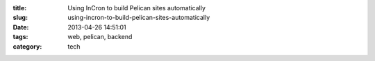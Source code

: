 :title: Using InCron to build Pelican sites automatically
:slug: using-incron-to-build-pelican-sites-automatically
:date: 2013-04-26 14:51:01
:tags: web, pelican, backend
:category: tech